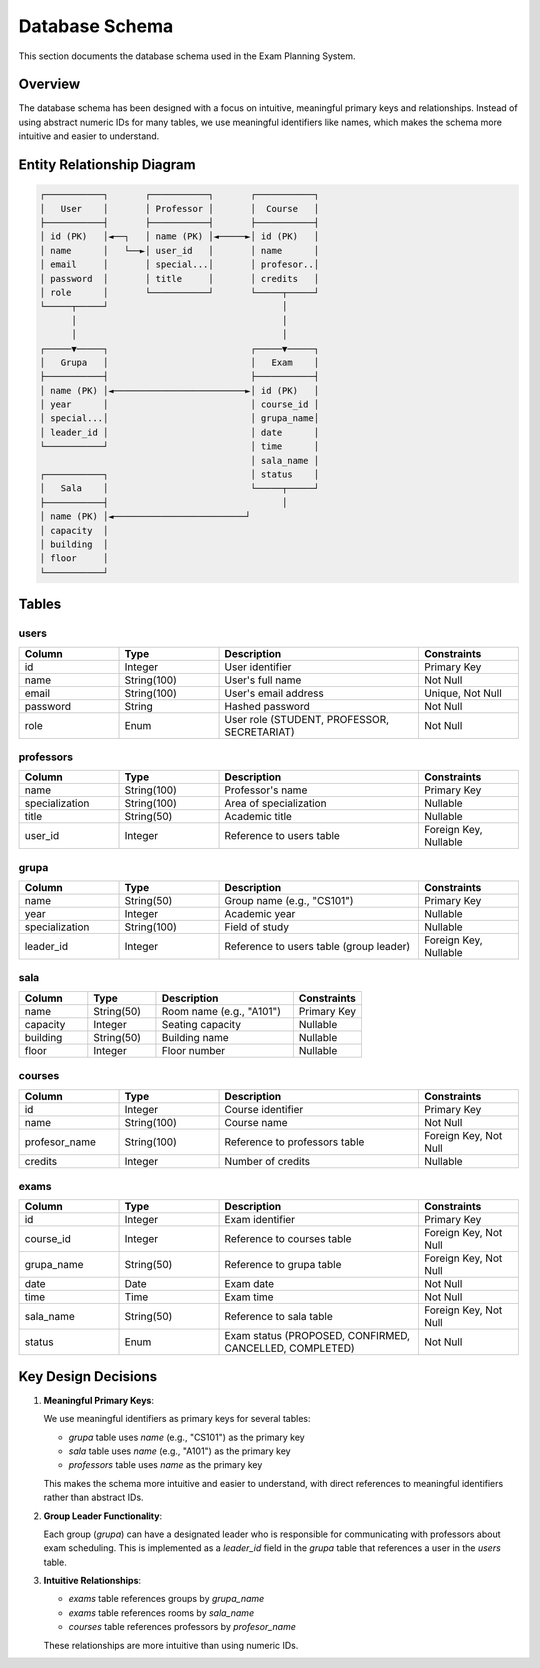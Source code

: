 Database Schema
===============

This section documents the database schema used in the Exam Planning System.

Overview
--------

The database schema has been designed with a focus on intuitive, meaningful primary keys and relationships. Instead of using abstract numeric IDs for many tables, we use meaningful identifiers like names, which makes the schema more intuitive and easier to understand.

Entity Relationship Diagram
--------------------------

.. code-block:: text

    ┌───────────┐       ┌───────────┐       ┌───────────┐
    │   User    │       │ Professor │       │  Course   │
    ├───────────┤       ├───────────┤       ├───────────┤
    │ id (PK)   │◄──┐   │ name (PK) │◄─────►│ id (PK)   │
    │ name      │   └──►│ user_id   │       │ name      │
    │ email     │       │ special...│       │ profesor..│
    │ password  │       │ title     │       │ credits   │
    │ role      │       └───────────┘       └─────┬─────┘
    └─────┬─────┘                                 │
          │                                       │
          │                                       │
    ┌─────▼─────┐                           ┌─────▼─────┐
    │   Grupa   │                           │   Exam    │
    ├───────────┤                           ├───────────┤
    │ name (PK) │◄─────────────────────────►│ id (PK)   │
    │ year      │                           │ course_id │
    │ special...│                           │ grupa_name│
    │ leader_id │                           │ date      │
    └───────────┘                           │ time      │
                                            │ sala_name │
    ┌───────────┐                           │ status    │
    │   Sala    │                           └─────┬─────┘
    ├───────────┤                                 │
    │ name (PK) │◄─────────────────────────┘
    │ capacity  │
    │ building  │
    │ floor     │
    └───────────┘

Tables
------

users
~~~~~

.. list-table::
   :header-rows: 1
   :widths: 20 20 40 20

   * - Column
     - Type
     - Description
     - Constraints
   * - id
     - Integer
     - User identifier
     - Primary Key
   * - name
     - String(100)
     - User's full name
     - Not Null
   * - email
     - String(100)
     - User's email address
     - Unique, Not Null
   * - password
     - String
     - Hashed password
     - Not Null
   * - role
     - Enum
     - User role (STUDENT, PROFESSOR, SECRETARIAT)
     - Not Null

professors
~~~~~~~~~

.. list-table::
   :header-rows: 1
   :widths: 20 20 40 20

   * - Column
     - Type
     - Description
     - Constraints
   * - name
     - String(100)
     - Professor's name
     - Primary Key
   * - specialization
     - String(100)
     - Area of specialization
     - Nullable
   * - title
     - String(50)
     - Academic title
     - Nullable
   * - user_id
     - Integer
     - Reference to users table
     - Foreign Key, Nullable

grupa
~~~~~

.. list-table::
   :header-rows: 1
   :widths: 20 20 40 20

   * - Column
     - Type
     - Description
     - Constraints
   * - name
     - String(50)
     - Group name (e.g., "CS101")
     - Primary Key
   * - year
     - Integer
     - Academic year
     - Nullable
   * - specialization
     - String(100)
     - Field of study
     - Nullable
   * - leader_id
     - Integer
     - Reference to users table (group leader)
     - Foreign Key, Nullable

sala
~~~~

.. list-table::
   :header-rows: 1
   :widths: 20 20 40 20

   * - Column
     - Type
     - Description
     - Constraints
   * - name
     - String(50)
     - Room name (e.g., "A101")
     - Primary Key
   * - capacity
     - Integer
     - Seating capacity
     - Nullable
   * - building
     - String(50)
     - Building name
     - Nullable
   * - floor
     - Integer
     - Floor number
     - Nullable

courses
~~~~~~~

.. list-table::
   :header-rows: 1
   :widths: 20 20 40 20

   * - Column
     - Type
     - Description
     - Constraints
   * - id
     - Integer
     - Course identifier
     - Primary Key
   * - name
     - String(100)
     - Course name
     - Not Null
   * - profesor_name
     - String(100)
     - Reference to professors table
     - Foreign Key, Not Null
   * - credits
     - Integer
     - Number of credits
     - Nullable

exams
~~~~~

.. list-table::
   :header-rows: 1
   :widths: 20 20 40 20

   * - Column
     - Type
     - Description
     - Constraints
   * - id
     - Integer
     - Exam identifier
     - Primary Key
   * - course_id
     - Integer
     - Reference to courses table
     - Foreign Key, Not Null
   * - grupa_name
     - String(50)
     - Reference to grupa table
     - Foreign Key, Not Null
   * - date
     - Date
     - Exam date
     - Not Null
   * - time
     - Time
     - Exam time
     - Not Null
   * - sala_name
     - String(50)
     - Reference to sala table
     - Foreign Key, Not Null
   * - status
     - Enum
     - Exam status (PROPOSED, CONFIRMED, CANCELLED, COMPLETED)
     - Not Null

Key Design Decisions
------------------

1. **Meaningful Primary Keys**:
   
   We use meaningful identifiers as primary keys for several tables:
   
   - `grupa` table uses `name` (e.g., "CS101") as the primary key
   - `sala` table uses `name` (e.g., "A101") as the primary key
   - `professors` table uses `name` as the primary key
   
   This makes the schema more intuitive and easier to understand, with direct references to meaningful identifiers rather than abstract IDs.

2. **Group Leader Functionality**:
   
   Each group (`grupa`) can have a designated leader who is responsible for communicating with professors about exam scheduling. This is implemented as a `leader_id` field in the `grupa` table that references a user in the `users` table.

3. **Intuitive Relationships**:
   
   - `exams` table references groups by `grupa_name`
   - `exams` table references rooms by `sala_name`
   - `courses` table references professors by `profesor_name`
   
   These relationships are more intuitive than using numeric IDs.
